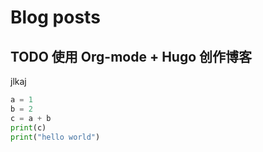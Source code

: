 #+options: author:nil
#+hugo_base_dir: .
#+hugo_custom_front_matter_FORMAT: yaml
* Blog posts
:PROPERTIES:
:EXPORT_HUGO_SECTION: post
:END:
** TODO 使用 Org-mode + Hugo 创作博客
:PROPERTIES:
:EXPORT_FILE_NAME: 使用-org-mode-plus-hugo-创作博客
:END:
jlkaj

#+begin_src python
a = 1
b = 2
c = a + b
print(c)
print("hello world")
#+end_src
